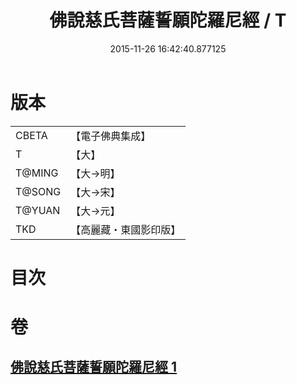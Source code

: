 #+TITLE: 佛說慈氏菩薩誓願陀羅尼經 / T
#+DATE: 2015-11-26 16:42:40.877125
* 版本
 |     CBETA|【電子佛典集成】|
 |         T|【大】     |
 |    T@MING|【大→明】   |
 |    T@SONG|【大→宋】   |
 |    T@YUAN|【大→元】   |
 |       TKD|【高麗藏・東國影印版】|

* 目次
* 卷
** [[file:KR6j0360_001.txt][佛說慈氏菩薩誓願陀羅尼經 1]]
